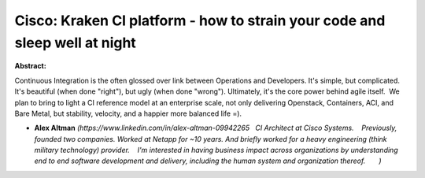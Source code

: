 Cisco: Kraken CI platform - how to strain your code and sleep well at night
~~~~~~~~~~~~~~~~~~~~~~~~~~~~~~~~~~~~~~~~~~~~~~~~~~~~~~~~~~~~~~~~~~~~~~~~~~~

**Abstract:**

Continuous Integration is the often glossed over link between Operations and Developers. It's simple, but complicated. It's beautiful (when done "right"), but ugly (when done "wrong"). Ultimately, it's the core power behind agile itself.  We plan to bring to light a CI reference model at an enterprise scale, not only delivering Openstack, Containers, ACI, and Bare Metal, but stability, velocity, and a happier more balanced life =). 


* **Alex Altman** *(https://www.linkedin.com/in/alex-altman-09942265   CI Architect at Cisco Systems.    Previously, founded two companies. Worked at Netapp for ~10 years. And briefly worked for a heavy engineering (think military technology) provider.    I'm interested in having business impact across organizations by understanding end to end software development and delivery, including the human system and organization thereof.       )*
